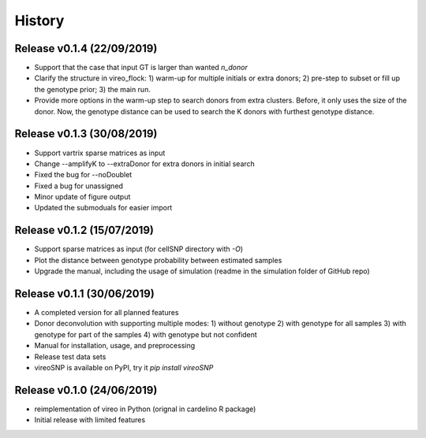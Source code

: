 =======
History
=======

Release v0.1.4 (22/09/2019)
===========================
* Support that the case that input GT is larger than wanted `n_donor` 
* Clarify the structure in vireo_flock: 1) warm-up for multiple initials or 
  extra donors; 2) pre-step to subset or fill up the genotype prior; 3) the main
  run.
* Provide more options in the warm-up step to search donors from extra clusters.
  Before, it only uses the size of the donor. Now, the genotype distance can be
  used to search the K donors with furthest genotype distance.

Release v0.1.3 (30/08/2019)
===========================
* Support vartrix sparse matrices as input
* Change --amplifyK to --extraDonor for extra donors in initial search
* Fixed the bug for --noDoublet
* Fixed a bug for unassigned
* Minor update of figure output
* Updated the submoduals for easier import

Release v0.1.2 (15/07/2019)
===========================
* Support sparse matrices as input (for cellSNP directory with `-O`)
* Plot the distance between genotype probability between estimated samples
* Upgrade the manual, including the usage of simulation (readme in the 
  simulation folder of GitHub repo)

Release v0.1.1 (30/06/2019)
===========================
* A completed version for all planned features
* Donor deconvolution with supporting multiple modes:
  1) without genotype
  2) with genotype for all samples
  3) with genotype for part of the samples
  4) with genotype but not confident
* Manual for installation, usage, and preprocessing
* Release test data sets
* vireoSNP is available on PyPI, try it `pip install vireoSNP`

Release v0.1.0 (24/06/2019)
===========================
* reimplementation of vireo in Python (orignal in cardelino R package)
* Initial release with limited features
